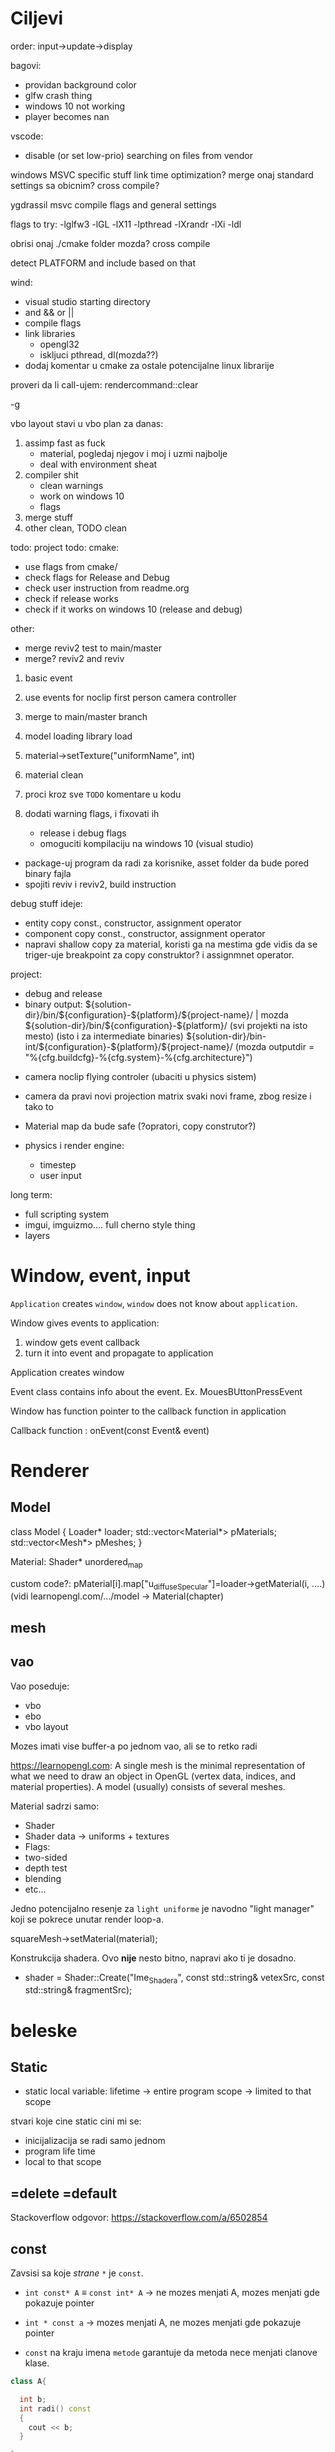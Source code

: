 * Ciljevi

order: input->update->display

bagovi:
 - providan background color
 - glfw crash thing
 - windows 10 not working
 - player becomes nan

vscode:
 - disable (or set low-prio) searching on files from vendor

windows MSVC specific stuff
link time optimization?
merge onaj standard settings sa obicnim?
cross compile?

ygdrassil msvc compile flags and general settings

flags to try: -lglfw3 -lGL -lX11 -lpthread -lXrandr -lXi -ldl

obrisi onaj ./cmake folder mozda? cross compile

detect PLATFORM and include based on that

wind:
 - visual studio starting directory
 - and && or ||
 - compile flags
 - link libraries
   - opengl32
   - iskljuci pthread, dl(mozda??)
 - dodaj komentar u cmake za ostale potencijalne linux librarije

proveri da li call-ujem: rendercommand::clear

-g

vbo layout stavi u vbo
plan za danas:
    1. assimp fast as fuck
       - material, pogledaj njegov i moj i uzmi najbolje
       - deal with environment sheat
    2. compiler shit
       - clean warnings
       - work on windows 10
       - flags
    3. merge stuff
    6. other clean, TODO clean
 
todo:
    project todo:
        cmake:
            - use flags from cmake/
            - check flags for Release and Debug
            - check user instruction from readme.org
            - check if release works
            - check if it works on windows 10 (release and debug)
        other:
            - merge reviv2 test to main/master
            - merge? reviv2 and reviv
    1. basic event
    2. use events for noclip first person camera controller
    3. merge to main/master branch

    1. model loading library load
    2. material->setTexture("uniformName", int)
    3. material clean
    4. proci kroz sve =TODO= komentare u kodu
    5. dodati warning flags, i fixovati ih
        - release i debug flags
        - omoguciti kompilaciju na windows 10 (visual studio)
    - package-uj program da radi za korisnike, asset folder da bude pored binary fajla
    - spojiti reviv i reviv2, build instruction

debug stuff ideje:
    - entity copy const., constructor, assignment operator
    - component copy const., constructor, assignment operator
    - napravi shallow copy za material, koristi ga na mestima gde vidis da se triger-uje breakpoint za copy construktor? i assignmnet operator.

project:
  - debug and release
  - binary output:
    ${solution-dir}/bin/${configuration}-${platform}/${project-name}/                | mozda ${solution-dir}/bin/${configuration}-${platform}/     (svi projekti na isto mesto) (isto i za intermediate binaries)
    ${solution-dir}/bin-int/${configuration}-${platform}/${project-name}/
    (mozda outputdir = "%{cfg.buildcfg}-%{cfg.system}-%{cfg.architecture}")


- camera noclip flying controler (ubaciti u physics sistem)
- camera da pravi novi projection matrix svaki novi frame, zbog resize i tako to
- Material map da bude safe (?opratori, copy construtor?)

- physics i render engine:
    - timestep
    - user input

long term:
    - full scripting system
    - imgui, imguizmo.... full cherno style thing
    - layers
      
* Window, event, input

=Application= creates =window=, =window= does not know about =application=.

Window gives events to application:
 1. window gets event callback
 2. turn it into event and propagate to application

Application creates window

Event class contains info about the event. Ex. MouesBUttonPressEvent

Window has function pointer to the callback function in application 

Callback function : onEvent(const Event& event)

* Renderer
** Model

class Model
{
Loader* loader;
std::vector<Material*> pMaterials;
std::vector<Mesh*> pMeshes;
}

Material:
 Shader*
 unordered_map

custom code?: pMaterial[i].map["u_diffuseSpecular"]=loader->getMaterial(i, ....) (vidi learnopengl.com/.../model -> Material(chapter)

** mesh

** vao

Vao poseduje:
 - vbo
 - ebo
 - vbo layout

Mozes imati vise buffer-a po jednom vao, ali se to retko radi

https://learnopengl.com: A single mesh is the minimal representation of what we need to draw an object in OpenGL (vertex data, indices, and material properties). A model (usually) consists of several meshes.



Material sadrzi samo:
    - Shader
    - Shader data -> uniforms + textures
    - Flags:
    - two-sided
    - depth test
    - blending
    - etc...

Jedno potencijalno resenje za =light uniforme= je navodno "light manager" koji se pokrece unutar render loop-a.

squareMesh->setMaterial(material);

Konstrukcija shadera. Ovo *nije* nesto bitno, napravi ako ti je dosadno.
  - shader = Shader::Create("Ime_Shadera", const std::string& vetexSrc, const std::string& fragmentSrc);

* beleske
** Static
- static local variable:
   lifetime -> entire program
   scope -> limited to that scope

stvari koje cine static cini mi se:
 - inicijalizacija se radi samo jednom
 - program life time
 - local to that scope

** =delete =default
Stackoverflow odgovor: https://stackoverflow.com/a/6502854

** const

Zavsisi sa koje /strane/ =*= je =const=.

- =int const* A= $\equiv$ =const int* A=   -> ne mozes menjati A, mozes menjati gde pokazuje pointer

- =int * const a=                    -> mozes menjati A, ne mozes menjati gde pokazuje pointer

- =const= na kraju imena =metode= garantuje da metoda nece menjati clanove klase.
#+begin_src cpp
  class A{

    int b;
    int radi() const
    {
      cout << b;
    }

  };
#+end_src

** shader
- Finding uniform location does note require you to use the shader program first.

- Updating a uniform *does* require you to /first/ use the program. (da li moze update posle prvog koriscenja iako nije trentuno in-use???)
** pointers
Cherno kaze: On /licno/ koristi ili =shared pointer= ili =raw pointer=. U praksi ne koristi =unique pointer= jer se oni koriste kada je bitna performansa, a tada /might as well use raw/.
https://www.youtube.com/watch?v=HkGZ378nArE
https://www.youtube.com/watch?v=sLlGEUO_EGE
Comment your .h files
** resursi (knjige, artikli itd)

Three optimizatoin tips for c++ (preporuka od game engine book): https://www.slideshare.net/andreialexandrescu1/
- game dev -> left handed coordinate system

gang of four - design patterns of OOP (game engine book prepourka)
** order of class members

moje licno:
    1. public
    2. private

    1. typedefs adn enums
    2. constants
    3. constructor
    4. destructor
    5. static methods
    6. methods
    7. static data member
    8. data member

* Ecs stuff
** entt api

- entt::entity entity = m_Registry.create(); //m_Registry $\approx$ scene, entt::entity = uint32_t

- m_Registry.emplace<TransformComponent>(entity); (RADI RETURN)
- m_Registry.emplace<TransformComponent>(entity, construstor_arguments); //https://www.youtube.com/watch?v=D4hz0wEB978&t=1304s @22:00

napravi =entity.add<TransformComponent>(constructor_args);= ili =EntityManager::add<TransformComponent>(entity, constructor_args)= (drugi je mozda komplikovan)

- m_Registry.remove<TransformComponent>(entity)

- m_Registry.clear()

- m_Registry.get<TransformComponent>(entity)

- if(m_Registry.has<TransformComponent>(entity))

TransformComponent& transform = m_Registry.emplace<TransformComponent>(entity, constructor_args); // *brutalno*
auto& transform = m_Registry.emplace<TransformComponent>(entity, constructor_args); // *brutalno*

Radi funkciju /onTransformConstruct/ na svakoj konstrukciji transforma.
    m_Registry.on_construct<TransformComponent>().connect<&onTransformConstruct>();
    m_Registry.on_destruct...
    m_Registry.on_destroy...
    m_Registry.on_update...
    m_Registry.on_replace...
            static void onTransformConstruct(entt:registry& registry, entt:entity entity);
   

*** Prolazenje/iteracija:

auto view = m_Registry.view<TransformComponent>();
for (auto entity: view)
{
    auto& TransformComponent = m_Registry.get<TransformComponent>(entity);
}

*iteracija kroz grupe*:
auto group = m_Registry.group<TransformComponent>(entt:get<MeshComponent>);
for (auto entity : group)
{
    auto&[transform, mesh] = group.get<TransformComponent, MeshComponent>(entity); // *C++ 17*
}

** cherno api

bool entity.hasComponent<TransformComponent>();

auto& squareColor = m_SquareEntity.GetComponent<SpriteRendererComponent>().Color; *RETURN TYPE Je T**

** 
za basic ecs (malkice bolja verzija mozda ovog mog, ili bar malo vise citka mozda): https://stackoverflow.com/questions/17058701/member-function-called-only-on-initialization-of-first-instance-of-a-class-c

https://github.com/SanderMertens/ecs-faq

*nemoj ga praviti*

- Najvrv da svaki =entity= moze da ima po jedan od svakog =component=, tako i profesionalni ecs radi.

- Svaki entity ima svoj ID.

- U listi komponenti, svaka komponenta ima svoj ID. Onda ces moci dobiti sve ostale informacije vezane za taj entity ID.

- U listi komponenti, svaka komponenta ima svoj =bool= koji oznacava da li da je sistem /ignorise/ (tojest da li je "obrisana") ili da je sistem koristi (renderuje/physics-uje itd...)

Proveravanje da li ima bilo koji broj komponenti u O(1):
    - Da bi proverio da li neki entity ima recimo: transform i mesh, radim preko *bit-flagova* i bit operaciaj, kazem entity.has(TRANSFORM_COMPONENT_FLAG & MESH_COMPONENT_FLAG)
Uzimanje pointer od komponente u O(1):
    - Samo /store-uj/ pointere ka svim komponentama.
-----

kompnente:

template T -> id komponente tipa T (idk) -> return pointer tipa T

* Refactor cummulation ideas

Staviti mnoge member funckcije da su =const= i da return-uju =const *=

thing -> m_Thing (ili mThing ili m_thing??) (vrv m_Thing)

transform -> cherno like transform

* Optimizacija

inline a lot of shit

Cach-iranje pozicija uniform-ova u shader-u pri kompajlovanju

Koristiti std::array umesto std::vector, zbog heap allocation shita - kaze Cherno. Ili napraviti svoju implementaciju vektora ili array-a

Za voxel based:
 - frustum culling
 - occlusion culling
 - rendering only visible faces
 - several articles and videos about it, heck there is even an stb library
 - ?sean's toolbox?

Batched rendering.

Instanced rendering.

SIMD operations.

Provertiti da li se mozda zovu neki construktori i desktruktori koji ne bi trebali (ne bi trebali skoro nijedan).

???? culling? Ne znam koja reci ide umesto "????".

staiviti inline na mesta gde funkcija samo return-uje.

* Long term ideje

camera.renderTarget(Entity)  ->  track-uje neki entity

class SpecificComponent : public Component
 static getName()
 static std::string name;

Svaki Component da ima svoj (ne virtualan) id.

In order to render a skeletal mesh, the game engine requires three distinct kinds of data:
1. the mesh itself,
2. the skeletal hierarchy (joint names, parent-child relationships and the
base pose the skeleton was in when it was originally bound to the mesh),
and
58 1. Introduction
3. one or more animation clips, which specify how the joints should move
over time.

* Resursi
https://antongerdelan.net/opengl/
https://open.gl/











































































































































































































































































































































































































































































































































































































































































































































































































































































































































































































































































































































































































































































































































































































































































































































































































































































































































































































































































































































































































































































































































































































































































































































































































































































































































































































































































































































































































































































































































































































































































































































































































































































































































































































































































































































































































































































































































































































































































































































































































































































































































































































































































































































































































































































































































































































































































































































































































































































































































































































































































































































































































































































































































































































































































































































































































































































































































































































































































































































































































































































































































































































































































































































































































































































































































































































































































































































































































































































































































































































































































































































































































































































































































































































































































































































































































































































































































































































































































































































































































































































































































































































































































































































































































































































































































































































































































































































































































































































































































































































































































































































































































































































































































































































































































































































































































































































































































































































































































































































































































































































































































































































































































































































































































































































































































































































































































































































































































































































































































































































































































































































































































































































































































































































































































































































































































































































































































































































































































































































































































































































































































































































































































































































































































































































































































































































































































































































































































































































































































































































































































































































































































































































































































































































































































































































































































































































































































































































